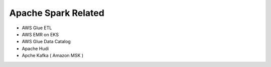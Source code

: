 Apache Spark Related
====================

* AWS Glue ETL
* AWS EMR on EKS
* AWS Glue Data Catalog
* Apache Hudi
* Apche Kafka ( Amazon MSK )
